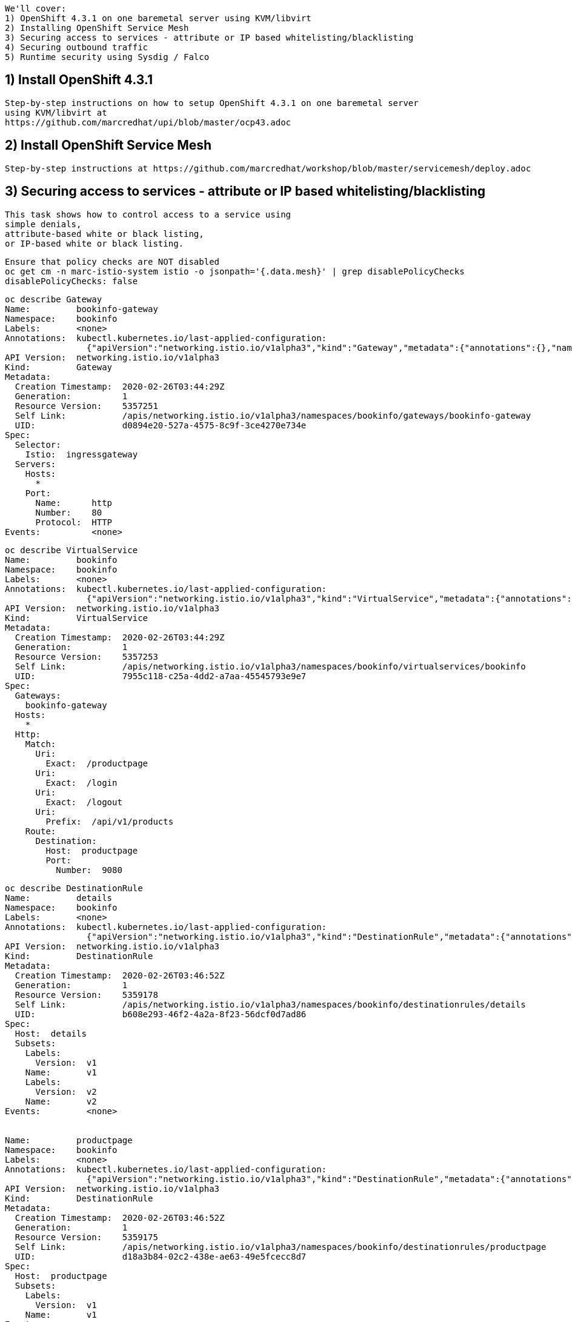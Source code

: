 
----
We'll cover:
1) OpenShift 4.3.1 on one baremetal server using KVM/libvirt
2) Installing OpenShift Service Mesh 
3) Securing access to services - attribute or IP based whitelisting/blacklisting
4) Securing outbound traffic
5) Runtime security using Sysdig / Falco
----

== 1) Install OpenShift 4.3.1

----
Step-by-step instructions on how to setup OpenShift 4.3.1 on one baremetal server
using KVM/libvirt at 
https://github.com/marcredhat/upi/blob/master/ocp43.adoc
----

== 2) Install OpenShift Service Mesh 

----
Step-by-step instructions at https://github.com/marcredhat/workshop/blob/master/servicemesh/deploy.adoc
----


== 3) Securing access to services - attribute or IP based whitelisting/blacklisting

----
This task shows how to control access to a service using 
simple denials, 
attribute-based white or black listing, 
or IP-based white or black listing.
----


----
Ensure that policy checks are NOT disabled
oc get cm -n marc-istio-system istio -o jsonpath='{.data.mesh}' | grep disablePolicyChecks
disablePolicyChecks: false
----


----
oc describe Gateway
Name:         bookinfo-gateway
Namespace:    bookinfo
Labels:       <none>
Annotations:  kubectl.kubernetes.io/last-applied-configuration:
                {"apiVersion":"networking.istio.io/v1alpha3","kind":"Gateway","metadata":{"annotations":{},"name":"bookinfo-gateway","namespace":"bookinfo...
API Version:  networking.istio.io/v1alpha3
Kind:         Gateway
Metadata:
  Creation Timestamp:  2020-02-26T03:44:29Z
  Generation:          1
  Resource Version:    5357251
  Self Link:           /apis/networking.istio.io/v1alpha3/namespaces/bookinfo/gateways/bookinfo-gateway
  UID:                 d0894e20-527a-4575-8c9f-3ce4270e734e
Spec:
  Selector:
    Istio:  ingressgateway
  Servers:
    Hosts:
      *
    Port:
      Name:      http
      Number:    80
      Protocol:  HTTP
Events:          <none>
----


----
oc describe VirtualService
Name:         bookinfo
Namespace:    bookinfo
Labels:       <none>
Annotations:  kubectl.kubernetes.io/last-applied-configuration:
                {"apiVersion":"networking.istio.io/v1alpha3","kind":"VirtualService","metadata":{"annotations":{},"name":"bookinfo","namespace":"bookinfo"...
API Version:  networking.istio.io/v1alpha3
Kind:         VirtualService
Metadata:
  Creation Timestamp:  2020-02-26T03:44:29Z
  Generation:          1
  Resource Version:    5357253
  Self Link:           /apis/networking.istio.io/v1alpha3/namespaces/bookinfo/virtualservices/bookinfo
  UID:                 7955c118-c25a-4dd2-a7aa-45545793e9e7
Spec:
  Gateways:
    bookinfo-gateway
  Hosts:
    *
  Http:
    Match:
      Uri:
        Exact:  /productpage
      Uri:
        Exact:  /login
      Uri:
        Exact:  /logout
      Uri:
        Prefix:  /api/v1/products
    Route:
      Destination:
        Host:  productpage
        Port:
          Number:  9080
----


----
oc describe DestinationRule
Name:         details
Namespace:    bookinfo
Labels:       <none>
Annotations:  kubectl.kubernetes.io/last-applied-configuration:
                {"apiVersion":"networking.istio.io/v1alpha3","kind":"DestinationRule","metadata":{"annotations":{},"name":"details","namespace":"bookinfo"...
API Version:  networking.istio.io/v1alpha3
Kind:         DestinationRule
Metadata:
  Creation Timestamp:  2020-02-26T03:46:52Z
  Generation:          1
  Resource Version:    5359178
  Self Link:           /apis/networking.istio.io/v1alpha3/namespaces/bookinfo/destinationrules/details
  UID:                 b608e293-46f2-4a2a-8f23-56dcf0d7ad86
Spec:
  Host:  details
  Subsets:
    Labels:
      Version:  v1
    Name:       v1
    Labels:
      Version:  v2
    Name:       v2
Events:         <none>


Name:         productpage
Namespace:    bookinfo
Labels:       <none>
Annotations:  kubectl.kubernetes.io/last-applied-configuration:
                {"apiVersion":"networking.istio.io/v1alpha3","kind":"DestinationRule","metadata":{"annotations":{},"name":"productpage","namespace":"booki...
API Version:  networking.istio.io/v1alpha3
Kind:         DestinationRule
Metadata:
  Creation Timestamp:  2020-02-26T03:46:52Z
  Generation:          1
  Resource Version:    5359175
  Self Link:           /apis/networking.istio.io/v1alpha3/namespaces/bookinfo/destinationrules/productpage
  UID:                 d18a3b84-02c2-438e-ae63-49e5fcecc8d7
Spec:
  Host:  productpage
  Subsets:
    Labels:
      Version:  v1
    Name:       v1
Events:         <none>


Name:         ratings
Namespace:    bookinfo
Labels:       <none>
Annotations:  kubectl.kubernetes.io/last-applied-configuration:
                {"apiVersion":"networking.istio.io/v1alpha3","kind":"DestinationRule","metadata":{"annotations":{},"name":"ratings","namespace":"bookinfo"...
API Version:  networking.istio.io/v1alpha3
Kind:         DestinationRule
Metadata:
  Creation Timestamp:  2020-02-26T03:46:52Z
  Generation:          1
  Resource Version:    5359177
  Self Link:           /apis/networking.istio.io/v1alpha3/namespaces/bookinfo/destinationrules/ratings
  UID:                 639fa9e7-abed-4239-8521-c039b84337f9
Spec:
  Host:  ratings
  Subsets:
    Labels:
      Version:  v1
    Name:       v1
    Labels:
      Version:  v2
    Name:       v2
    Labels:
      Version:  v2-mysql
    Name:       v2-mysql
    Labels:
      Version:  v2-mysql-vm
    Name:       v2-mysql-vm
Events:         <none>


Name:         reviews
Namespace:    bookinfo
Labels:       <none>
Annotations:  kubectl.kubernetes.io/last-applied-configuration:
                {"apiVersion":"networking.istio.io/v1alpha3","kind":"DestinationRule","metadata":{"annotations":{},"name":"reviews","namespace":"bookinfo"...
API Version:  networking.istio.io/v1alpha3
Kind:         DestinationRule
Metadata:
  Creation Timestamp:  2020-02-26T03:46:52Z
  Generation:          1
  Resource Version:    5359176
  Self Link:           /apis/networking.istio.io/v1alpha3/namespaces/bookinfo/destinationrules/reviews
  UID:                 1f523c02-4a42-40fa-9009-9529f8b7a059
Spec:
  Host:  reviews
  Subsets:
    Labels:
      Version:  v1
    Name:       v1
    Labels:
      Version:  v2
    Name:       v2
    Labels:
      Version:  v3
    Name:       v3
Events:         <none>
----


----
As we'll create white/blacklisting rules based on our pods' labels, let's see what the labels are:
oc get pods --show-labels
NAME                              READY   STATUS    RESTARTS   AGE   LABELS
details-v1-789c5f58f4-p5zlt       2/2     Running   0          13h   app=details,pod-template-hash=789c5f58f4,version=v1
productpage-v1-856c8cc5d8-kn8s7   2/2     Running   0          13h   app=productpage,pod-template-hash=856c8cc5d8,version=v1
ratings-v1-5786768978-mf6zl       2/2     Running   0          38m   app=ratings,pod-template-hash=5786768978,version=v1
reviews-v1-5874566865-kp2jm       2/2     Running   0          13h   app=reviews,pod-template-hash=5874566865,version=v1
reviews-v2-86865fc7d9-b7kbw       2/2     Running   0          13h   app=reviews,pod-template-hash=86865fc7d9,version=v2
reviews-v3-8d4cbbbbf-zmhjk        2/2     Running   0          13h   app=reviews,pod-template-hash=8d4cbbbbf,version=v3
----


----
Create a rule that denies traffic from the specified sources to version of reviews

apiVersion: "config.istio.io/v1alpha2"
kind: handler
metadata:
  name: denyreviewsv3handler
spec:
  compiledAdapter: denier
  params:
    status:
      code: 7
      message: Not allowed
---
apiVersion: "config.istio.io/v1alpha2"
kind: instance
metadata:
  name: denyreviewsv3request
spec:
  compiledTemplate: checknothing
---
apiVersion: "config.istio.io/v1alpha2"
kind: rule
metadata:
  name: denyreviewsv3
spec:
  match: destination.labels["app"] == "ratings" && source.labels["app"]=="reviews" && source.labels["version"] == "v3"
  actions:
  - handler: denyreviewsv3handler
    instances: [ denyreviewsv3request ]
----


----
Generate traffic
export GATEWAY_URL=$(oc -n marc-istio-system  get route istio-ingressgateway -o jsonpath='{.spec.host}')

echo "GATEWAY_URL=$GATEWAY_URL"
GATEWAY_URL=istio-ingressgateway-marc-istio-system.apps.ocp43.local

cat generate-traffic.sh
#!/bin/bash

while [ true ]
do
    curl -o /dev/null -s -w "%{http_code}\n" http://$GATEWAY_URL/productpage
    sleep .1
done
----


----
Use Kiali to check that no traffic is going 
from version 3 of reviews 
to the ratings workload 
as per our blacklisting rule above.

The rule matches requests coming from the workload reviews with label v3 to the workload ratings.

This rule uses the denier adapter to deny requests coming from version v3 of the reviews service:
destination.labels["app"] == "ratings" && source.labels["app"]=="reviews" && source.labels["version"] == "v3"
----


image:../images/mixerrule.png[title="Whitelisting and Blacklisting"]


----
Remove the blacklisting rule:
oc delete -f mixer-rule-deny-label.yaml
handler.config.istio.io "denyreviewsv3handler" deleted
instance.config.istio.io "denyreviewsv3request" deleted
rule.config.istio.io "denyreviewsv3" deleted
----


----
Use Kiali to check that traffic is now allowed to go
from version 3 of reviews 
to the ratings workload 
----


image:../images/withoutmixerrule.png[title="Whitelisting and Blacklisting"]


== 4) Securing outbound traffic


----
Because all outbound traffic from an Istio-enabled pod is redirected to its sidecar proxy by default, 
accessibility of URLs outside of the cluster depends on the configuration of the proxy. 
By default, Istio configures the Envoy proxy to passthrough requests for unknown services. 
Although this provides a convenient way to get started with Istio, 
configuring stricter control is usually preferable.
See https://istio.io/docs/tasks/traffic-management/egress/egress-control/
----


----
oc get configmap istio -n default -o yaml | sed 's/mode: ALLOW_ANY/mode: REGISTRY_ONLY/g' | oc replace -n default -f -
----

----
Check traffic to www.yahoo.com is NOT allowed

oc get pods
NAME                              READY   STATUS    RESTARTS   AGE
details-v1-789c5f58f4-p5zlt       2/2     Running   0          14h
productpage-v1-856c8cc5d8-kn8s7   2/2     Running   0          14h
ratings-v1-5786768978-mf6zl       2/2     Running   0          84m
reviews-v1-5874566865-kp2jm       2/2     Running   0          14h
reviews-v2-86865fc7d9-b7kbw       2/2     Running   0          14h
reviews-v3-8d4cbbbbf-zmhjk        2/2     Running   0          14h


export SOURCE_POD=ratings-v1-5786768978-mf6zl

oc exec -it $SOURCE_POD -c ratings -- curl -I https://www.yahoo.com | grep "HTTP/"
----

----
Create a ServiceEntry to allow traffic to www.yahoo.com
oc apply -f - <<EOF
apiVersion: networking.istio.io/v1alpha3
kind: ServiceEntry
metadata:
  name: www.yahoo.com
spec:
  hosts:
  - www.yahoo.com
  ports:
  - number: 443
    name: https
    protocol: HTTPS
  resolution: DNS
  location: MESH_EXTERNAL
EOF
----


----
Check traffic to www.yahoo.com is now allowed

Delete the pod from which you test external access. It will be recreated automatically by the Deployment.

oc delete $SOURCE_POD

oc get pods
NAME                              READY   STATUS    RESTARTS   AGE
details-v1-789c5f58f4-p5zlt       2/2     Running   0          14h
productpage-v1-856c8cc5d8-kn8s7   2/2     Running   0          14h
ratings-v1-5236768977-mfabd       2/2     Running   0          84m
reviews-v1-5874566865-kp2jm       2/2     Running   0          14h
reviews-v2-86865fc7d9-b7kbw       2/2     Running   0          14h
reviews-v3-8d4cbbbbf-zmhjk        2/2     Running   0          14h

export SOURCE_POD=ratings-v1-5236768977-mfabd

oc exec -it $SOURCE_POD -c ratings -- curl -I https://www.yahoo.com | grep "HTTP/"
----


== 5) Runtime security using Sysdig / Falco
Step-by-step instructions at https://github.com/marcredhat/crcdemos/blob/master/sysdig/agent/README.adoc

